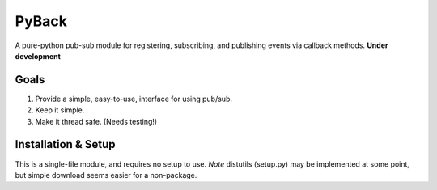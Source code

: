 ======
PyBack
======
A pure-python pub-sub module for registering, subscribing, and publishing events via callback methods.
**Under development**

Goals
-----
1) Provide a simple, easy-to-use, interface for using pub/sub.  
2) Keep it simple.  
3) Make it thread safe. (Needs testing!)  

Installation & Setup
--------------------
This is a single-file module, and requires no setup to use.  
*Note* distutils (setup.py) may be implemented at some point, but simple download seems easier for a non-package.

.. code-block:: python
   import pyback
   pyback.open_channel('test_channel')